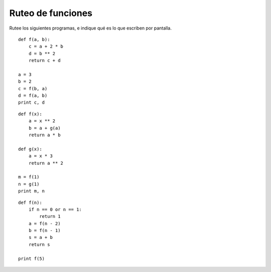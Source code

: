 Ruteo de funciones
==================

Rutee los siguientes programas,
e indique qué es lo que escriben por pantalla.

::

    def f(a, b):
        c = a + 2 * b
        d = b ** 2
        return c + d

    a = 3
    b = 2
    c = f(b, a)
    d = f(a, b)
    print c, d

::

    def f(x):
        a = x ** 2
        b = a + g(a)
        return a * b

    def g(x):
        a = x * 3
        return a ** 2

    m = f(1)
    n = g(1)
    print m, n

::

    def f(n):
        if n == 0 or n == 1:
            return 1
        a = f(n - 2)
        b = f(n - 1)
        s = a + b
        return s

    print f(5)


